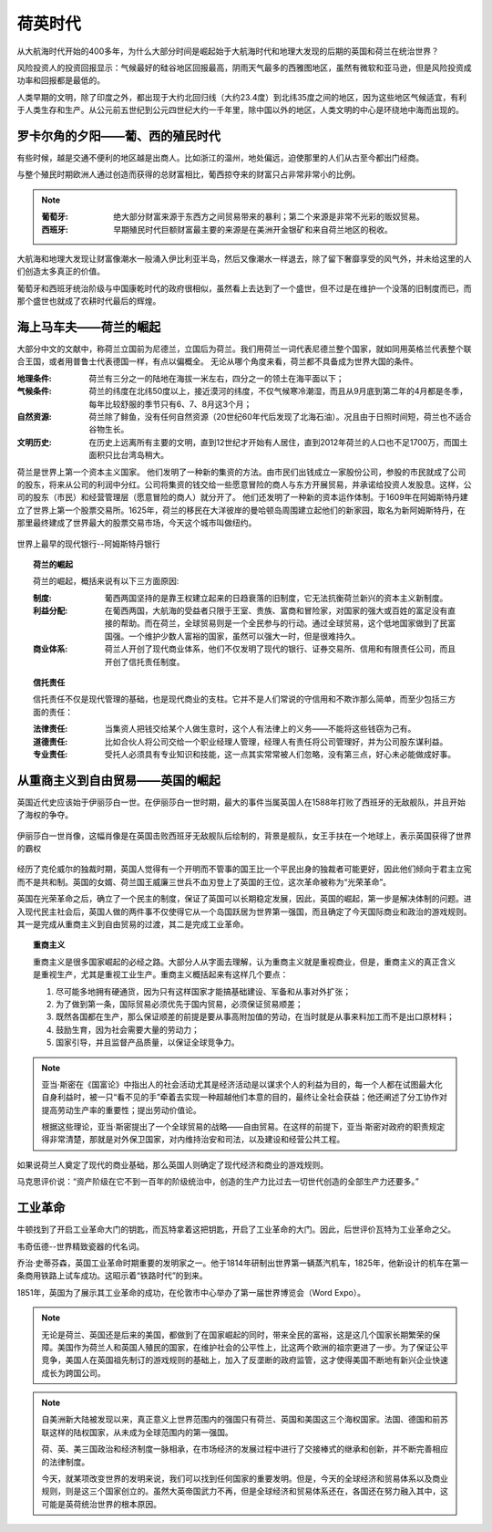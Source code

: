 荷英时代
========

从大航海时代开始的400多年，为什么大部分时间是崛起始于大航海时代和地理大发现的后期的英国和荷兰在统治世界？

风险投资人的投资回报显示：气候最好的硅谷地区回报最高，阴雨天气最多的西雅图地区，虽然有微软和亚马逊，但是风险投资成功率和回报都是最低的。

人类早期的文明，除了印度之外，都出现于大约北回归线（大约23.4度）到北纬35度之间的地区，因为这些地区气候适宜，有利于人类生存和生产。从公元前五世纪到公元四世纪大约一千年里，除中国以外的地区，人类文明的中心是环绕地中海而出现的。


罗卡尔角的夕阳——葡、西的殖民时代
--------------------------------

有些时候，越是交通不便利的地区越是出商人。比如浙江的温州，地处偏远，迫使那里的人们从古至今都出门经商。

与整个殖民时期欧洲人通过创造而获得的总财富相比，葡西掠夺来的财富只占非常非常小的比例。

.. note::

	:葡萄牙: 绝大部分财富来源于东西方之间贸易带来的暴利；第二个来源是非常不光彩的贩奴贸易。
	:西班牙: 早期殖民时代巨额财富最主要的来源是在美洲开金银矿和来自荷兰地区的税收。

大航海和地理大发现让财富像潮水一般涌入伊比利亚半岛，然后又像潮水一样退去，除了留下奢靡享受的风气外，并未给这里的人们创造太多真正的价值。

葡萄牙和西班牙统治阶级与中国康乾时代的政府很相似，虽然看上去达到了一个盛世，但不过是在维护一个没落的旧制度而已，而那个盛世也就成了农耕时代最后的辉煌。


海上马车夫——荷兰的崛起
----------------------

大部分中文的文献中，称荷兰立国前为尼德兰，立国后为荷兰。我们用荷兰一词代表尼德兰整个国家，就如同用英格兰代表整个联合王国，或者用普鲁士代表德国一样，有点以偏概全。
无论从哪个角度来看，荷兰都不具备成为世界大国的条件。

:地理条件: 荷兰有三分之一的陆地在海拔一米左右，四分之一的领土在海平面以下；
:气候条件: 荷兰的纬度在北纬50度以上，接近漠河的纬度，不仅气候寒冷潮湿，而且从9月底到第二年的4月都是冬季，每年比较舒服的季节只有6、7、8月这3个月；
:自然资源: 荷兰除了鲱鱼，没有任何自然资源（20世纪60年代后发现了北海石油）。况且由于日照时间短，荷兰也不适合谷物生长。
:文明历史: 在历史上远离所有主要的文明，直到12世纪才开始有人居住，直到2012年荷兰的人口也不足1700万，而国土面积只比台湾岛稍大。

荷兰是世界上第一个资本主义国家。
他们发明了一种新的集资的方法。由市民们出钱成立一家股份公司，参股的市民就成了公司的股东，将来从公司的利润中分红。公司将集资的钱交给一些愿意冒险的商人与东方开展贸易，并承诺给投资人发股息。这样，公司的股东（市民）和经营管理层（愿意冒险的商人）就分开了。
他们还发明了一种新的资本运作体制。于1609年在阿姆斯特丹建立了世界上第一个股票交易所。1625年，荷兰的移民在大洋彼岸的曼哈顿岛周围建立起他们的新家园，取名为新阿姆斯特丹，在那里最终建成了世界最大的股票交易市场，今天这个城市叫做纽约。

.. figure:: img/阿姆斯特丹银行.png
   :scale: 30%
   :align: center

   世界上最早的现代银行--阿姆斯特丹银行

.. topic:: 荷兰的崛起

	荷兰的崛起，概括来说有以下三方面原因:

	:制度: 葡西两国坚持的是靠王权建立起来的日趋衰落的旧制度，它无法抗衡荷兰新兴的资本主义新制度。
	:利益分配: 在葡西两国，大航海的受益者只限于王室、贵族、富商和冒险家，对国家的强大或百姓的富足没有直接的帮助。而在荷兰，全球贸易则是一个全民参与的行动。通过全球贸易，这个低地国家做到了民富国强。一个维护少数人富裕的国家，虽然可以强大一时，但是很难持久。
	:商业体系: 荷兰人开创了现代商业体系，他们不仅发明了现代的银行、证券交易所、信用和有限责任公司，而且开创了信托责任制度。


.. topic:: 信托责任
	
	信托责任不仅是现代管理的基础，也是现代商业的支柱。它并不是人们常说的守信用和不欺诈那么简单，而至少包括三方面的责任：

	:法律责任: 当集资人把钱交给某个人做生意时，这个人有法律上的义务——不能将这些钱窃为己有。
	:道德责任: 比如合伙人将公司交给一个职业经理人管理，经理人有责任将公司管理好，并为公司股东谋利益。
	:专业责任: 受托人必须具有专业知识和技能，这一点其实常常被人们忽略，没有第三点，好心未必能做成好事。


从重商主义到自由贸易——英国的崛起
--------------------------------

英国近代史应该始于伊丽莎白一世。在伊丽莎白一世时期，最大的事件当属英国人在1588年打败了西班牙的无敌舰队，并且开始了海权的争夺。

.. figure:: img/伊丽莎白一世肖像.png
	:scale: 30%
	:align: center

	伊丽莎白一世肖像，这幅肖像是在英国击败西班牙无敌舰队后绘制的，背景是舰队，女王手扶在一个地球上，表示英国获得了世界的霸权

经历了克伦威尔的独裁时期，英国人觉得有一个开明而不管事的国王比一个平民出身的独裁者可能更好，因此他们倾向于君主立宪而不是共和制。英国的女婿、荷兰国王威廉三世兵不血刃登上了英国的王位，这次革命被称为“光荣革命”。

英国在光荣革命之后，确立了一个民主的制度，保证了英国可以长期稳定发展，因此，英国的崛起，第一步是解决体制的问题。进入现代民主社会后，英国人做的两件事不仅使得它从一个岛国跃居为世界第一强国，而且确定了今天国际商业和政治的游戏规则。其一是完成从重商主义到自由贸易的过渡，其二是完成工业革命。


.. topic:: 重商主义

	重商主义是很多国家崛起的必经之路。大部分人从字面去理解，认为重商主义就是重视商业，但是，重商主义的真正含义是重视生产，尤其是重视工业生产。重商主义概括起来有这样几个要点：

	1. 尽可能多地拥有硬通货，因为只有这样国家才能搞基础建设、军备和从事对外扩张；
	2. 为了做到第一条，国际贸易必须优先于国内贸易，必须保证贸易顺差；
	3. 既然各国都在生产，那么保证顺差的前提是要从事高附加值的劳动，在当时就是从事来料加工而不是出口原材料；
	4. 鼓励生育，因为社会需要大量的劳动力；
	5. 国家引导，并且监督产品质量，以保证全球竞争力。

.. note::
	
	亚当·斯密在《国富论》中指出人的社会活动尤其是经济活动是以谋求个人的利益为目的，每一个人都在试图最大化自身利益时，被一只“看不见的手”牵着去实现一种超越他们本意的目的，最终让全社会获益；他还阐述了分工协作对提高劳动生产率的重要性；提出劳动价值论。

	根据这些理论，亚当·斯密提出了一个全球贸易的战略——自由贸易。在这样的前提下，亚当·斯密对政府的职责规定得非常清楚，那就是对外保卫国家，对内维持治安和司法，以及建设和经营公共工程。

如果说荷兰人奠定了现代的商业基础，那么英国人则确定了现代经济和商业的游戏规则。

马克思评价说：“资产阶级在它不到一百年的阶级统治中，创造的生产力比过去一切世代创造的全部生产力还要多。”

工业革命
--------

牛顿找到了开启工业革命大门的钥匙，而瓦特拿着这把钥匙，开启了工业革命的大门。因此，后世评价瓦特为工业革命之父。

韦奇伍德--世界精致瓷器的代名词。

乔治·史蒂芬森，英国工业革命时期重要的发明家之一。他于1814年研制出世界第一辆蒸汽机车，1825年，他新设计的机车在第一条商用铁路上试车成功。这昭示着“铁路时代”的到来。

1851年，英国为了展示其工业革命的成功，在伦敦市中心举办了第一届世界博览会（Word Expo）。

.. note::

	无论是荷兰、英国还是后来的美国，都做到了在国家崛起的同时，带来全民的富裕，这是这几个国家长期繁荣的保障。美国作为荷兰人和英国人殖民的国家，在维护社会的公平性上，比这两个欧洲的祖宗更进了一步。为了保证公平竞争，美国人在英国祖先制订的游戏规则的基础上，加入了反垄断的政府监管，这才使得美国不断地有新兴企业快速成长为跨国公司。

.. note::

	自美洲新大陆被发现以来，真正意义上世界范围内的强国只有荷兰、英国和美国这三个海权国家。法国、德国和前苏联这样的陆权国家，从未成为全球范围内的第一强国。

	荷、英、美三国政治和经济制度一脉相承，在市场经济的发展过程中进行了交接棒式的继承和创新，并不断完善相应的法律制度。

	今天，就某项改变世界的发明来说，我们可以找到任何国家的重要发明。但是，今天的全球经济和贸易体系以及商业规则，则是这三个国家创立的。虽然大英帝国武力不再，但是全球经济和贸易体系还在，各国还在努力融入其中，这可能是英荷统治世界的根本原因。